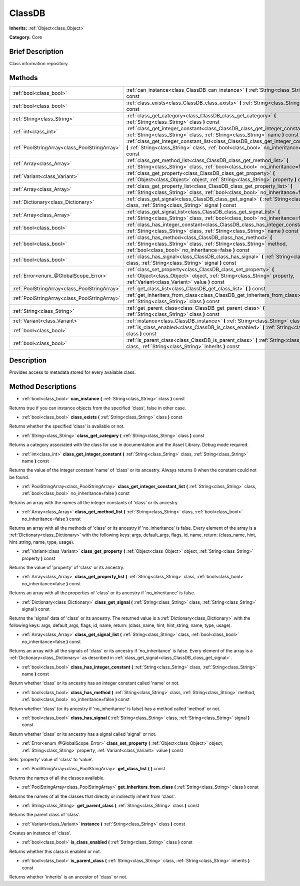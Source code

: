 .. Generated automatically by doc/tools/makerst.py in Godot's source tree.
.. DO NOT EDIT THIS FILE, but the ClassDB.xml source instead.
.. The source is found in doc/classes or modules/<name>/doc_classes.

.. _class_ClassDB:

ClassDB
=======

**Inherits:** :ref:`Object<class_Object>`

**Category:** Core

Brief Description
-----------------

Class information repository.

Methods
-------

+------------------------------------------------+-----------------------------------------------------------------------------------------------------------------------------------------------------------------------------------------------+
| :ref:`bool<class_bool>`                        | :ref:`can_instance<class_ClassDB_can_instance>` **(** :ref:`String<class_String>` class **)** const                                                                                           |
+------------------------------------------------+-----------------------------------------------------------------------------------------------------------------------------------------------------------------------------------------------+
| :ref:`bool<class_bool>`                        | :ref:`class_exists<class_ClassDB_class_exists>` **(** :ref:`String<class_String>` class **)** const                                                                                           |
+------------------------------------------------+-----------------------------------------------------------------------------------------------------------------------------------------------------------------------------------------------+
| :ref:`String<class_String>`                    | :ref:`class_get_category<class_ClassDB_class_get_category>` **(** :ref:`String<class_String>` class **)** const                                                                               |
+------------------------------------------------+-----------------------------------------------------------------------------------------------------------------------------------------------------------------------------------------------+
| :ref:`int<class_int>`                          | :ref:`class_get_integer_constant<class_ClassDB_class_get_integer_constant>` **(** :ref:`String<class_String>` class, :ref:`String<class_String>` name **)** const                             |
+------------------------------------------------+-----------------------------------------------------------------------------------------------------------------------------------------------------------------------------------------------+
| :ref:`PoolStringArray<class_PoolStringArray>`  | :ref:`class_get_integer_constant_list<class_ClassDB_class_get_integer_constant_list>` **(** :ref:`String<class_String>` class, :ref:`bool<class_bool>` no_inheritance=false **)** const       |
+------------------------------------------------+-----------------------------------------------------------------------------------------------------------------------------------------------------------------------------------------------+
| :ref:`Array<class_Array>`                      | :ref:`class_get_method_list<class_ClassDB_class_get_method_list>` **(** :ref:`String<class_String>` class, :ref:`bool<class_bool>` no_inheritance=false **)** const                           |
+------------------------------------------------+-----------------------------------------------------------------------------------------------------------------------------------------------------------------------------------------------+
| :ref:`Variant<class_Variant>`                  | :ref:`class_get_property<class_ClassDB_class_get_property>` **(** :ref:`Object<class_Object>` object, :ref:`String<class_String>` property **)** const                                        |
+------------------------------------------------+-----------------------------------------------------------------------------------------------------------------------------------------------------------------------------------------------+
| :ref:`Array<class_Array>`                      | :ref:`class_get_property_list<class_ClassDB_class_get_property_list>` **(** :ref:`String<class_String>` class, :ref:`bool<class_bool>` no_inheritance=false **)** const                       |
+------------------------------------------------+-----------------------------------------------------------------------------------------------------------------------------------------------------------------------------------------------+
| :ref:`Dictionary<class_Dictionary>`            | :ref:`class_get_signal<class_ClassDB_class_get_signal>` **(** :ref:`String<class_String>` class, :ref:`String<class_String>` signal **)** const                                               |
+------------------------------------------------+-----------------------------------------------------------------------------------------------------------------------------------------------------------------------------------------------+
| :ref:`Array<class_Array>`                      | :ref:`class_get_signal_list<class_ClassDB_class_get_signal_list>` **(** :ref:`String<class_String>` class, :ref:`bool<class_bool>` no_inheritance=false **)** const                           |
+------------------------------------------------+-----------------------------------------------------------------------------------------------------------------------------------------------------------------------------------------------+
| :ref:`bool<class_bool>`                        | :ref:`class_has_integer_constant<class_ClassDB_class_has_integer_constant>` **(** :ref:`String<class_String>` class, :ref:`String<class_String>` name **)** const                             |
+------------------------------------------------+-----------------------------------------------------------------------------------------------------------------------------------------------------------------------------------------------+
| :ref:`bool<class_bool>`                        | :ref:`class_has_method<class_ClassDB_class_has_method>` **(** :ref:`String<class_String>` class, :ref:`String<class_String>` method, :ref:`bool<class_bool>` no_inheritance=false **)** const |
+------------------------------------------------+-----------------------------------------------------------------------------------------------------------------------------------------------------------------------------------------------+
| :ref:`bool<class_bool>`                        | :ref:`class_has_signal<class_ClassDB_class_has_signal>` **(** :ref:`String<class_String>` class, :ref:`String<class_String>` signal **)** const                                               |
+------------------------------------------------+-----------------------------------------------------------------------------------------------------------------------------------------------------------------------------------------------+
| :ref:`Error<enum_@GlobalScope_Error>`          | :ref:`class_set_property<class_ClassDB_class_set_property>` **(** :ref:`Object<class_Object>` object, :ref:`String<class_String>` property, :ref:`Variant<class_Variant>` value **)** const   |
+------------------------------------------------+-----------------------------------------------------------------------------------------------------------------------------------------------------------------------------------------------+
| :ref:`PoolStringArray<class_PoolStringArray>`  | :ref:`get_class_list<class_ClassDB_get_class_list>` **(** **)** const                                                                                                                         |
+------------------------------------------------+-----------------------------------------------------------------------------------------------------------------------------------------------------------------------------------------------+
| :ref:`PoolStringArray<class_PoolStringArray>`  | :ref:`get_inheriters_from_class<class_ClassDB_get_inheriters_from_class>` **(** :ref:`String<class_String>` class **)** const                                                                 |
+------------------------------------------------+-----------------------------------------------------------------------------------------------------------------------------------------------------------------------------------------------+
| :ref:`String<class_String>`                    | :ref:`get_parent_class<class_ClassDB_get_parent_class>` **(** :ref:`String<class_String>` class **)** const                                                                                   |
+------------------------------------------------+-----------------------------------------------------------------------------------------------------------------------------------------------------------------------------------------------+
| :ref:`Variant<class_Variant>`                  | :ref:`instance<class_ClassDB_instance>` **(** :ref:`String<class_String>` class **)** const                                                                                                   |
+------------------------------------------------+-----------------------------------------------------------------------------------------------------------------------------------------------------------------------------------------------+
| :ref:`bool<class_bool>`                        | :ref:`is_class_enabled<class_ClassDB_is_class_enabled>` **(** :ref:`String<class_String>` class **)** const                                                                                   |
+------------------------------------------------+-----------------------------------------------------------------------------------------------------------------------------------------------------------------------------------------------+
| :ref:`bool<class_bool>`                        | :ref:`is_parent_class<class_ClassDB_is_parent_class>` **(** :ref:`String<class_String>` class, :ref:`String<class_String>` inherits **)** const                                               |
+------------------------------------------------+-----------------------------------------------------------------------------------------------------------------------------------------------------------------------------------------------+

Description
-----------

Provides access to metadata stored for every available class.

Method Descriptions
-------------------

.. _class_ClassDB_can_instance:

- :ref:`bool<class_bool>` **can_instance** **(** :ref:`String<class_String>` class **)** const

Returns true if you can instance objects from the specified 'class', false in other case.

.. _class_ClassDB_class_exists:

- :ref:`bool<class_bool>` **class_exists** **(** :ref:`String<class_String>` class **)** const

Returns whether the specified 'class' is available or not.

.. _class_ClassDB_class_get_category:

- :ref:`String<class_String>` **class_get_category** **(** :ref:`String<class_String>` class **)** const

Returns a category associated with the class for use in documentation and the Asset Library. Debug mode required.

.. _class_ClassDB_class_get_integer_constant:

- :ref:`int<class_int>` **class_get_integer_constant** **(** :ref:`String<class_String>` class, :ref:`String<class_String>` name **)** const

Returns the value of the integer constant 'name' of 'class' or its ancestry. Always returns 0 when the constant could not be found.

.. _class_ClassDB_class_get_integer_constant_list:

- :ref:`PoolStringArray<class_PoolStringArray>` **class_get_integer_constant_list** **(** :ref:`String<class_String>` class, :ref:`bool<class_bool>` no_inheritance=false **)** const

Returns an array with the names all the integer constants of 'class' or its ancestry.

.. _class_ClassDB_class_get_method_list:

- :ref:`Array<class_Array>` **class_get_method_list** **(** :ref:`String<class_String>` class, :ref:`bool<class_bool>` no_inheritance=false **)** const

Returns an array with all the methods of 'class' or its ancestry if 'no_inheritance' is false. Every element of the array is a :ref:`Dictionary<class_Dictionary>` with the following keys: args, default_args, flags, id, name, return: (class_name, hint, hint_string, name, type, usage).

.. _class_ClassDB_class_get_property:

- :ref:`Variant<class_Variant>` **class_get_property** **(** :ref:`Object<class_Object>` object, :ref:`String<class_String>` property **)** const

Returns the value of 'property' of 'class' or its ancestry.

.. _class_ClassDB_class_get_property_list:

- :ref:`Array<class_Array>` **class_get_property_list** **(** :ref:`String<class_String>` class, :ref:`bool<class_bool>` no_inheritance=false **)** const

Returns an array with all the properties of 'class' or its ancestry if 'no_inheritance' is false.

.. _class_ClassDB_class_get_signal:

- :ref:`Dictionary<class_Dictionary>` **class_get_signal** **(** :ref:`String<class_String>` class, :ref:`String<class_String>` signal **)** const

Returns the 'signal' data of 'class' or its ancestry. The returned value is a :ref:`Dictionary<class_Dictionary>` with the following keys: args, default_args, flags, id, name, return: (class_name, hint, hint_string, name, type, usage).

.. _class_ClassDB_class_get_signal_list:

- :ref:`Array<class_Array>` **class_get_signal_list** **(** :ref:`String<class_String>` class, :ref:`bool<class_bool>` no_inheritance=false **)** const

Returns an array with all the signals of 'class' or its ancestry if 'no_inheritance' is false. Every element of the array is a :ref:`Dictionary<class_Dictionary>` as described in :ref:`class_get_signal<class_ClassDB_class_get_signal>`.

.. _class_ClassDB_class_has_integer_constant:

- :ref:`bool<class_bool>` **class_has_integer_constant** **(** :ref:`String<class_String>` class, :ref:`String<class_String>` name **)** const

Return whether 'class' or its ancestry has an integer constant called 'name' or not.

.. _class_ClassDB_class_has_method:

- :ref:`bool<class_bool>` **class_has_method** **(** :ref:`String<class_String>` class, :ref:`String<class_String>` method, :ref:`bool<class_bool>` no_inheritance=false **)** const

Return whether 'class' (or its ancestry if 'no_inheritance' is false) has a method called 'method' or not.

.. _class_ClassDB_class_has_signal:

- :ref:`bool<class_bool>` **class_has_signal** **(** :ref:`String<class_String>` class, :ref:`String<class_String>` signal **)** const

Return whether 'class' or its ancestry has a signal called 'signal' or not.

.. _class_ClassDB_class_set_property:

- :ref:`Error<enum_@GlobalScope_Error>` **class_set_property** **(** :ref:`Object<class_Object>` object, :ref:`String<class_String>` property, :ref:`Variant<class_Variant>` value **)** const

Sets 'property' value of 'class' to 'value'.

.. _class_ClassDB_get_class_list:

- :ref:`PoolStringArray<class_PoolStringArray>` **get_class_list** **(** **)** const

Returns the names of all the classes available.

.. _class_ClassDB_get_inheriters_from_class:

- :ref:`PoolStringArray<class_PoolStringArray>` **get_inheriters_from_class** **(** :ref:`String<class_String>` class **)** const

Returns the names of all the classes that directly or indirectly inherit from 'class'.

.. _class_ClassDB_get_parent_class:

- :ref:`String<class_String>` **get_parent_class** **(** :ref:`String<class_String>` class **)** const

Returns the parent class of 'class'.

.. _class_ClassDB_instance:

- :ref:`Variant<class_Variant>` **instance** **(** :ref:`String<class_String>` class **)** const

Creates an instance of 'class'.

.. _class_ClassDB_is_class_enabled:

- :ref:`bool<class_bool>` **is_class_enabled** **(** :ref:`String<class_String>` class **)** const

Returns whether this class is enabled or not.

.. _class_ClassDB_is_parent_class:

- :ref:`bool<class_bool>` **is_parent_class** **(** :ref:`String<class_String>` class, :ref:`String<class_String>` inherits **)** const

Returns whether 'inherits' is an ancestor of 'class' or not.

